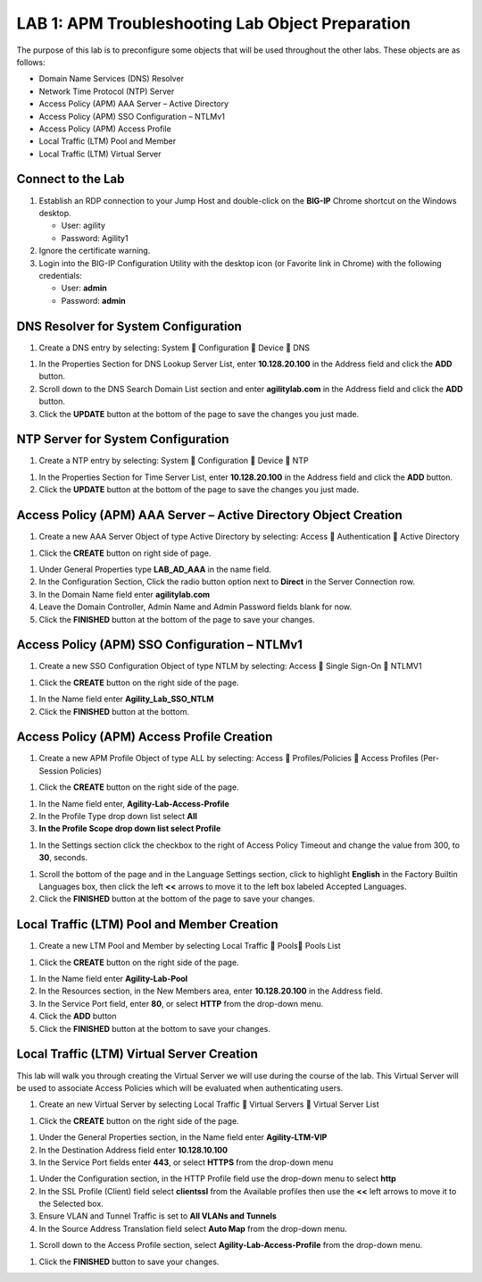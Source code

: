 LAB 1: APM Troubleshooting Lab Object Preparation
==================================================

The purpose of this lab is to preconfigure some objects that will be
used throughout the other labs. These objects are as follows:

-  Domain Name Services (DNS) Resolver

-  Network Time Protocol (NTP) Server

-  Access Policy (APM) AAA Server – Active Directory

-  Access Policy (APM) SSO Configuration – NTLMv1

-  Access Policy (APM) Access Profile

-  Local Traffic (LTM) Pool and Member

-  Local Traffic (LTM) Virtual Server

Connect to the Lab
------------------

|image1|

1. Establish an RDP connection to your Jump Host and double-click on the
   **BIG-IP** Chrome shortcut on the Windows desktop.

   -  User: agility
   -  Password: Agility1

2. Ignore the certificate warning.

3. Login into the BIG-IP Configuration Utility with the desktop icon (or
   Favorite link in Chrome) with the following credentials:

   -  User: **admin**
   -  Password: **admin**

DNS Resolver for System Configuration
-------------------------------------

|image2|

1. Create a DNS entry by selecting: System  Configuration  Device 
   DNS

|image3|

1. In the Properties Section for DNS Lookup Server List, enter
   **10.128.20.100** in the Address field and click the **ADD** button.

2. Scroll down to the DNS Search Domain List section and enter
   **agilitylab.com** in the Address field and click the **ADD** button.

3. Click the **UPDATE** button at the bottom of the page to save the
   changes you just made.

NTP Server for System Configuration
-----------------------------------

|image4|

1. Create a NTP entry by selecting: System  Configuration  Device 
   NTP

|image5|

1. In the Properties Section for Time Server List, enter
   **10.128.20.100** in the Address field and click the **ADD** button.

2. Click the **UPDATE** button at the bottom of the page to save the
   changes you just made.

Access Policy (APM) AAA Server – Active Directory Object Creation
-----------------------------------------------------------------

|image6|

1. Create a new AAA Server Object of type Active Directory by selecting:
   Access  Authentication  Active Directory

|image7|

1. Click the **CREATE** button on right side of page.

|image8|

1. Under General Properties type **LAB\_AD\_AAA** in the name field.

2. In the Configuration Section, Click the radio button option next to
   **Direct** in the Server Connection row.

3. In the Domain Name field enter **agilitylab.com**

4. Leave the Domain Controller, Admin Name and Admin Password fields
   blank for now.

5. Click the **FINISHED** button at the bottom of the page to save your
   changes.

Access Policy (APM) SSO Configuration – NTLMv1
----------------------------------------------

|image9|

1. Create a new SSO Configuration Object of type NTLM by selecting:
   Access  Single Sign-On  NTLMV1

|image10|

1. Click the **CREATE** button on the right side of the page.

|image11|

1. In the Name field enter **Agility\_Lab\_SSO\_NTLM**

2. Click the **FINISHED** button at the bottom.

Access Policy (APM) Access Profile Creation
-------------------------------------------

|image12|

1. Create a new APM Profile Object of type ALL by selecting: Access 
   Profiles/Policies  Access Profiles (Per-Session Policies)

|image13|

1. Click the **CREATE** button on the right side of the page.

|image14|

1. In the Name field enter, **Agility-Lab-Access-Profile**

2. In the Profile Type drop down list select **All**

3. **In the Profile Scope drop down list select Profile**

|image15|

1. In the Settings section click the checkbox to the right of Access
   Policy Timeout and change the value from 300, to **30**, seconds.

|image16|

1. Scroll the bottom of the page and in the Language Settings section,
   click to highlight **English** in the Factory Builtin Languages box,
   then click the left **<<** arrows to move it to the left box labeled
   Accepted Languages.

2. Click the **FINISHED** button at the bottom of the page to save your
   changes.

Local Traffic (LTM) Pool and Member Creation
--------------------------------------------

|image17|

1. Create a new LTM Pool and Member by selecting Local Traffic  Pools
   Pools List

|image18|

1. Click the **CREATE** button on the right side of the page.

|image19|

1. In the Name field enter **Agility-Lab-Pool**

2. In the Resources section, in the New Members area, enter
   **10.128.20.100** in the Address field.

3. In the Service Port field, enter **80**, or select **HTTP** from the
   drop-down menu.

4. Click the **ADD** button

5. Click the **FINISHED** button at the bottom to save your changes.

Local Traffic (LTM) Virtual Server Creation
-------------------------------------------

This lab will walk you through creating the Virtual Server we will use
during the course of the lab. This Virtual Server will be used to
associate Access Policies which will be evaluated when authenticating
users.

|image20|

1. Create an new Virtual Server by selecting Local Traffic  Virtual
   Servers  Virtual Server List

|image21|

1. Click the **CREATE** button on the right side of the page.

|image22|

1. Under the General Properties section, in the Name field enter
   **Agility-LTM-VIP**

2. In the Destination Address field enter **10.128.10.100**

3. In the Service Port fields enter **443**, or select **HTTPS** from
   the drop-down menu

|image23|

1. Under the Configuration section, in the HTTP Profile field use the
   drop-down menu to select **http**

2. In the SSL Profile (Client) field select **clientssl** from the
   Available profiles then use the **<<** left arrows to move it to the
   Selected box.

3. Ensure VLAN and Tunnel Traffic is set to **All VLANs and Tunnels**

4. In the Source Address Translation field select **Auto Map** from the
   drop-down menu.

|image24|

1. Scroll down to the Access Profile section, select
   **Agility-Lab-Access-Profile** from the drop-down menu.

|image25|

1. Click the **FINISHED** button to save your changes.


.. |image1| image:: /_static/class4/image3.png
   :width: 5.30000in
   :height: 3.34687in
.. |image2| image:: /_static/class4/image4.png
   :width: 5.30000in
   :height: 1.87749in
.. |image3| image:: /_static/class4/image5.png
   :width: 5.28125in
   :height: 7.47544in
.. |image4| image:: /_static/class4/image6.png
   :width: 5.30000in
   :height: 1.48855in
.. |image5| image:: /_static/class4/image7.png
   :width: 5.28125in
   :height: 3.99637in
.. |image6| image:: /_static/class4/image9.png
   :width: 5.30972in
   :height: 2.05069in
.. |image7| image:: /_static/class4/image10.png
   :width: 5.21875in
   :height: 0.71782in
.. |image8| image:: /_static/class4/image11.png
   :width: 5.21875in
   :height: 6.02240in
.. |image9| image:: /_static/class4/image13.png
   :width: 5.30972in
   :height: 2.66111in
.. |image10| image:: /_static/class4/image14.png
   :width: 5.30000in
   :height: 0.79642in
.. |image11| image:: /_static/class4/image16.png
   :width: 5.30972in
   :height: 6.01667in
.. |image12| image:: /_static/class4/image18.png
   :width: 5.30972in
   :height: 1.95069in
.. |image13| image:: /_static/class4/image19.png
   :width: 5.30000in
   :height: 0.42589in
.. |image14| image:: /_static/class4/image21.png
   :width: 5.30972in
   :height: 2.25208in
.. |image15| image:: /_static/class4/image22.png
   :width: 5.23333in
   :height: 2.07270in
.. |image16| image:: /_static/class4/image23.png
   :width: 5.18567in
   :height: 2.05208in
.. |image17| image:: /_static/class4/image24.png
   :width: 5.25792in
   :height: 2.94792in
.. |image18| image:: /_static/class4/image25.png
   :width: 5.30000in
   :height: 0.88333in
.. |image19| image:: /_static/class4/image26.png
   :width: 5.23958in
   :height: 5.90988in
.. |image20| image:: /_static/class4/image27.png
    :width: 5.28571in
    :height: 2.00000in
.. |image21| image:: /_static/class4/image28.png
    :width: 5.30000in
    :height: 0.47834in
.. |image22| image:: /_static/class4/image29.png
    :width: 5.27083in
    :height: 3.12743in
.. |image23| image:: /_static/class4/image30.png
    :width: 5.19792in
    :height: 5.54507in
.. |image24| image:: /_static/class4/image31.png
    :width: 5.30913in
    :height: 2.26042in
.. |image25| image:: /_static/class4/image32.png
    :width: 5.30000in
    :height: 1.04073in
